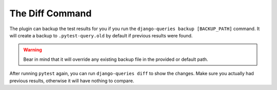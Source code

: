 .. _diff_usage:

The Diff Command
----------------

The plugin can backup the test results for you if you run the ``django-queries backup [BACKUP_PATH]`` command. It will create a backup to ``.pytest-query.old`` by default if previous results were found.

.. warning::

    Bear in mind that it will override any existing backup file in the provided or default path.

After running ``pytest`` again, you can run ``django-queries diff`` to show the changes. Make sure you actually had previous results, otherwise it will have nothing to compare.

